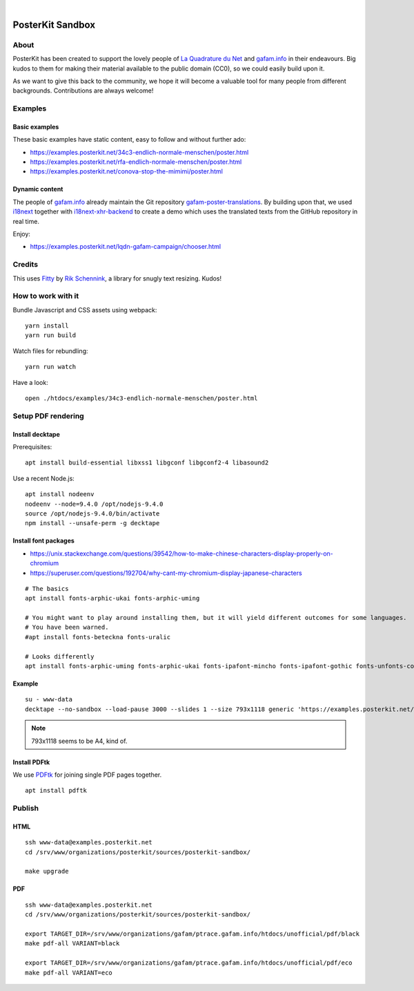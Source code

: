 .. image:: https://img.shields.io/github/tag/posterkit/posterkit-sandbox.svg
    :target: https://github.com/posterkit/posterkit-sandbox

|

#################
PosterKit Sandbox
#################


About
=====
PosterKit has been created to support the lovely people
of `La Quadrature du Net`_ and `gafam.info`_ in their endeavours.
Big kudos to them for making their material available to the
public domain (CC0), so we could easily build upon it.

As we want to give this back to the community, we hope it will
become a valuable tool for many people from different backgrounds.
Contributions are always welcome!

.. _gafam.info: https://gafam.info/
.. _La Quadrature du Net: https://www.laquadrature.net/


Examples
========

Basic examples
--------------
These basic examples have static content, easy to follow and without further ado:

- https://examples.posterkit.net/34c3-endlich-normale-menschen/poster.html
- https://examples.posterkit.net/rfa-endlich-normale-menschen/poster.html
- https://examples.posterkit.net/conova-stop-the-mimimi/poster.html

Dynamic content
---------------
The people of `gafam.info`_ already maintain the Git repository
`gafam-poster-translations`_. By building upon that, we used
i18next_ together with `i18next-xhr-backend`_ to create
a demo which uses the translated texts from the
GitHub repository in real time.

Enjoy:

- https://examples.posterkit.net/lqdn-gafam-campaign/chooser.html

.. _gafam-poster-translations: https://github.com/gafam/gafam-poster-translations
.. _i18next: https://www.i18next.com/
.. _i18next-xhr-backend: https://github.com/i18next/i18next-xhr-backend


Credits
=======
This uses Fitty_ by `Rik Schennink`_, a library for snugly text resizing. Kudos!

.. _Fitty: https://github.com/rikschennink/fitty
.. _Rik Schennink: https://github.com/rikschennink


How to work with it
===================
Bundle Javascript and CSS assets using webpack::

    yarn install
    yarn run build

Watch files for rebundling::

    yarn run watch

Have a look::

    open ./htdocs/examples/34c3-endlich-normale-menschen/poster.html



Setup PDF rendering
===================


Install decktape
----------------
Prerequisites::

    apt install build-essential libxss1 libgconf libgconf2-4 libasound2

Use a recent Node.js::

    apt install nodeenv
    nodeenv --node=9.4.0 /opt/nodejs-9.4.0
    source /opt/nodejs-9.4.0/bin/activate
    npm install --unsafe-perm -g decktape


Install font packages
---------------------
- https://unix.stackexchange.com/questions/39542/how-to-make-chinese-characters-display-properly-on-chromium
- https://superuser.com/questions/192704/why-cant-my-chromium-display-japanese-characters

::

    # The basics
    apt install fonts-arphic-ukai fonts-arphic-uming

    # You might want to play around installing them, but it will yield different outcomes for some languages.
    # You have been warned.
    #apt install fonts-beteckna fonts-uralic

    # Looks differently
    apt install fonts-arphic-uming fonts-arphic-ukai fonts-ipafont-mincho fonts-ipafont-gothic fonts-unfonts-core


Example
-------
::

    su - www-data
    decktape --no-sandbox --load-pause 3000 --slides 1 --size 793x1118 generic 'https://examples.posterkit.net/lqdn-gafam-campaign/poster.html?lang=cmn&name=google' lqdn-gafam-poster-cmn-google.pdf

.. note:: 793x1118 seems to be A4, kind of.


Install PDFtk
-------------
We use PDFtk_ for joining single PDF pages together.
::

    apt install pdftk

.. _PDFtk: https://www.pdflabs.com/tools/pdftk-the-pdf-toolkit/



Publish
=======

HTML
----
::

    ssh www-data@examples.posterkit.net
    cd /srv/www/organizations/posterkit/sources/posterkit-sandbox/

    make upgrade

PDF
---
::

    ssh www-data@examples.posterkit.net
    cd /srv/www/organizations/posterkit/sources/posterkit-sandbox/

    export TARGET_DIR=/srv/www/organizations/gafam/ptrace.gafam.info/htdocs/unofficial/pdf/black
    make pdf-all VARIANT=black

    export TARGET_DIR=/srv/www/organizations/gafam/ptrace.gafam.info/htdocs/unofficial/pdf/eco
    make pdf-all VARIANT=eco

